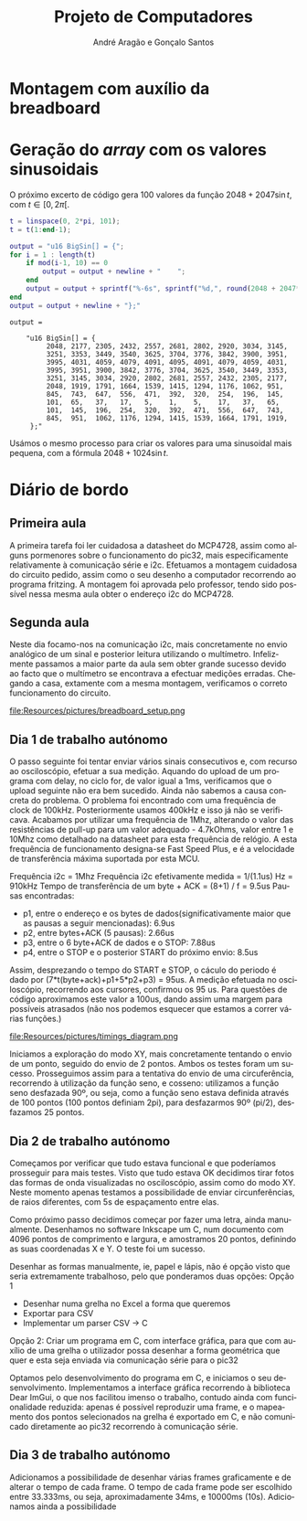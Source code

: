 #+TITLE: Projeto de Computadores
#+AUTHOR: André Aragão e Gonçalo Santos
#+LANGUAGE: pt
#+LATEX_HEADER: \usepackage[margin=1in]{geometry}
#+LATEX_HEADER: \usepackage[portuguese]{babel}
#+LATEX_HEADER: \usepackage{indentfirst}
#+LATEX_HEADER: \usepackage[section]{placeins}
#+LATEX_HEADER_EXTRA: \usepackage{xcolor}
#+LATEX_HEADER_EXTRA: \hypersetup{colorlinks, linkcolor={red!50!black}, citecolor={blue!50!black}, urlcolor={blue!80!black}}

* Montagem com auxílio da breadboard

* Geração do /array/ com os valores sinusoidais
O próximo excerto de código gera 100 valores da função $2048 + 2047 \sin t$, com $t \in [0, 2\pi[$.
#+BEGIN_SRC matlab :results output :exports both
t = linspace(0, 2*pi, 101);
t = t(1:end-1);

output = "u16 BigSin[] = {";
for i = 1 : length(t)
    if mod(i-1, 10) == 0
        output = output + newline + "    ";
    end
    output = output + sprintf("%-6s", sprintf("%d,", round(2048 + 2047*sin(t(i)))));
end
output = output + newline + "};"
#+END_SRC
#+RESULTS:
#+begin_example
output =

    "u16 BigSin[] = {
         2048, 2177, 2305, 2432, 2557, 2681, 2802, 2920, 3034, 3145,
         3251, 3353, 3449, 3540, 3625, 3704, 3776, 3842, 3900, 3951,
         3995, 4031, 4059, 4079, 4091, 4095, 4091, 4079, 4059, 4031,
         3995, 3951, 3900, 3842, 3776, 3704, 3625, 3540, 3449, 3353,
         3251, 3145, 3034, 2920, 2802, 2681, 2557, 2432, 2305, 2177,
         2048, 1919, 1791, 1664, 1539, 1415, 1294, 1176, 1062, 951,
         845,  743,  647,  556,  471,  392,  320,  254,  196,  145,
         101,  65,   37,   17,   5,    1,    5,    17,   37,   65,
         101,  145,  196,  254,  320,  392,  471,  556,  647,  743,
         845,  951,  1062, 1176, 1294, 1415, 1539, 1664, 1791, 1919,
     };"
#+end_example

Usámos o mesmo processo para criar os valores para uma sinusoidal mais pequena, com a fórmula
$2048 + 1024 \sin t$.
#+BEGIN_SRC matlab :results output :exports none
t = linspace(0, 2*pi, 101);
t = t(1:end-1);

output = "u16 SmallSin[] = {";
for i = 1 : length(t)
    if mod(i-1, 10) == 0
        output = output + newline + "    ";
    end
    output = output + sprintf("%-6s", sprintf("%d,", round(2048 + 1024*sin(t(i)))));
end
output = output + newline + "};"
#+END_SRC
#+RESULTS:
#+begin_example
output =

    "u16 SmallSin[] = {
         2048, 2112, 2176, 2240, 2303, 2364, 2425, 2484, 2541, 2597,
         2650, 2701, 2749, 2794, 2837, 2876, 2913, 2945, 2975, 3000,
         3022, 3040, 3054, 3064, 3070, 3072, 3070, 3064, 3054, 3040,
         3022, 3000, 2975, 2945, 2913, 2876, 2837, 2794, 2749, 2701,
         2650, 2597, 2541, 2484, 2425, 2364, 2303, 2240, 2176, 2112,
         2048, 1984, 1920, 1856, 1793, 1732, 1671, 1612, 1555, 1499,
         1446, 1395, 1347, 1302, 1259, 1220, 1183, 1151, 1121, 1096,
         1074, 1056, 1042, 1032, 1026, 1024, 1026, 1032, 1042, 1056,
         1074, 1096, 1121, 1151, 1183, 1220, 1259, 1302, 1347, 1395,
         1446, 1499, 1555, 1612, 1671, 1732, 1793, 1856, 1920, 1984,
     };"
#+end_example

* Diário de bordo
** Primeira aula
A primeira tarefa foi ler cuidadosa a datasheet do MCP4728, assim como alguns pormenores sobre o funcionamento do pic32, mais especificamente relativamente à comunicação série e i2c.
Efetuamos a montagem cuidadosa do circuito pedido, assim como o seu desenho a computador recorrendo ao programa fritzing. A montagem foi aprovada pelo professor, tendo sido possível nessa mesma aula obter o endereço i2c do MCP4728.

** Segunda aula
Neste dia focamo-nos na comunicação i2c, mais concretamente no envio analógico de um sinal e posterior leitura utilizando o multímetro. Infelizmente passamos a maior parte da aula sem obter grande sucesso devido ao facto que o multímetro se encontrava a efectuar medições erradas. Chegando a casa, extamente com a mesma montagem, verificamos o correto funcionamento do circuito.

#+NAME:   fig:Wiring
#+CAPTION: Representação das ligações elétricas
file:Resources/pictures/breadboard_setup.png

** Dia 1 de trabalho autónomo
O passo seguinte foi tentar enviar vários sinais consecutivos e, com recurso ao osciloscópio, efetuar a sua medição. Aquando do upload de um programa com delay, no ciclo for, de valor igual a 1ms, verificamos que o upload seguinte não era bem sucedido. Ainda não sabemos a causa concreta do problema. O problema foi encontrado com uma frequência de clock de 100kHz. Posteriormente usamos 400kHz e isso já não se verificava. Acabamos por utilizar uma frequência de 1Mhz, alterando o valor das resistências de pull-up para um valor adequado - 4.7kOhms, valor entre 1 e 10Mhz como detalhado na datasheet para esta frequência de relógio. A esta frequência de funcionamento designa-se Fast Speed Plus, e é a velocidade de transferência máxima suportada por esta MCU.

Frequência i2c = 1Mhz
Frequência i2c efetivamente medida = 1/(1.1us) Hz = 910kHz
Tempo de transferência de um byte + ACK = (8+1) / f = 9.5us
Pausas encontradas:
- p1, entre o endereço e os bytes de dados(significativamente maior que as pausas a seguir mencionadas): 6.9us
- p2, entre bytes+ACK (5 pausas): 2.66us
- p3, entre o 6 byte+ACK de dados e o STOP: 7.88us
- p4, entre o STOP e o posterior START do próximo envio: 8.5us
Assim, desprezando o tempo do START e STOP, o cáculo do periodo é dado por (7*t(byte+ack)+p1+5*p2+p3) = 95us. A medição efetuada no osciloscópio, recorrendo aos cursores, confirmou os 95 us. Para questões de código aproximamos este valor a 100us, dando assim uma margem para possíveis atrasados (não nos podemos esquecer que estamos a correr várias funções.)

#+NAME:   fig:Timings
#+CAPTION: Diagrama ilustrativo dos tempos de envio
file:Resources/pictures/timings_diagram.png

Iniciamos a exploração do modo XY, mais concretamente tentando o envio de um ponto, seguido do envio de 2 pontos. Ambos os testes foram um sucesso. Prosseguimos assim para a tentativa do envio de uma circuferência, recorrendo à utilização da função seno, e cosseno: utilizamos a função seno desfazada 90º, ou seja, como a função seno estava definida através de 100 pontos (100 pontos definiam 2pi), para desfazarmos 90º (pi/2), desfazamos 25 pontos.

** Dia 2 de trabalho autónomo
Começamos por verificar que tudo estava funcional e que poderíamos prosseguir para mais testes. Visto que tudo estava OK decidimos tirar fotos das formas de onda visualizadas no osciloscópio, assim como do modo XY. Neste momento apenas testamos a possibilidade de enviar circunferências, de raios diferentes, com 5s de espaçamento entre elas.

Como próximo passo decidimos começar por fazer uma letra, ainda manualmente. Desenhamos no software Inkscape um C, num documento com 4096 pontos de comprimento e largura, e amostramos 20 pontos, definindo as suas coordenadas X e Y. O teste foi um sucesso.

Desenhar as formas manualmente, ie, papel e lápis, não é opção visto que seria extremamente trabalhoso, pelo que ponderamos duas opções:
Opção 1
- Desenhar numa grelha no Excel a forma que queremos
- Exportar para CSV
- Implementar um parser CSV -> C
Opção 2: Criar um programa em C, com interface gráfica, para que com auxílio de uma grelha o utilizador possa desenhar a forma geométrica que quer e esta seja enviada via comunicação série para o pic32

Optamos pelo desenvolvimento do programa em C, e iniciamos o seu desenvolvimento. Implementamos a interface gráfica recorrendo à biblioteca Dear ImGui, o que nos facilitou imenso o trabalho, contudo ainda com funcionalidade reduzida: apenas é possível reproduzir uma frame, e o mapeamento dos pontos selecionados na grelha é exportado em C, e não comunicado diretamente ao pic32 recorrendo à comunicação série.

** Dia 3 de trabalho autónomo

Adicionamos a possibilidade de desenhar várias frames graficamente e de alterar o tempo de cada frame. O tempo de cada frame pode ser escolhido entre 33.333ms, ou seja, aproximadamente 34ms, e 10000ms (10s).
Adicionamos ainda a possibilidade
